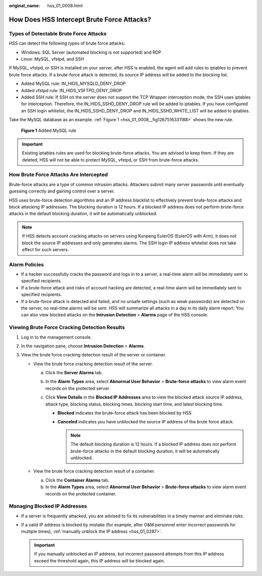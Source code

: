 :original_name: hss_01_0008.html

.. _hss_01_0008:

How Does HSS Intercept Brute Force Attacks?
===========================================

Types of Detectable Brute Force Attacks
---------------------------------------

HSS can detect the following types of brute force attacks:

-  Windows: SQL Server (automated blocking is not supported) and RDP
-  Linux: MySQL, vfstpd, and SSH

If MySQL, vfstpd, or SSH is installed on your server, after HSS is enabled, the agent will add rules to iptables to prevent brute force attacks. If a brute-force attack is detected, its source IP address will be added to the blocking list.

-  Added MySQL rule: IN_HIDS_MYSQLD_DENY_DROP
-  Added vfstpd rule: IN_HIDS_VSFTPD_DENY_DROP
-  Added SSH rule: If SSH on the server does not support the TCP Wrapper interception mode, the SSH uses iptables for interception. Therefore, the IN_HIDS_SSHD_DENY_DROP rule will be added to iptables. If you have configured an SSH login whitelist, the IN_HIDS_SSHD_DENY_DROP and IN_HIDS_SSHD_WHITE_LIST will be added to iptables.

Take the MySQL database as an example. :ref:`Figure 1 <hss_01_0008__fig1267516331188>` shows the new rule.

.. _hss_01_0008__fig1267516331188:

.. figure:: /_static/images/en-us_image_0000001950172004.png
   :alt: **Figure 1** Added MySQL rule

   **Figure 1** Added MySQL rule

.. important::

   Existing iptables rules are used for blocking brute-force attacks. You are advised to keep them. If they are deleted, HSS will not be able to protect MySQL, vfstpd, or SSH from brute-force attacks.

How Brute Force Attacks Are Intercepted
---------------------------------------

Brute-force attacks are a type of common intrusion attacks. Attackers submit many server passwords until eventually guessing correctly and gaining control over a server.

HSS uses brute-force detection algorithms and an IP address blacklist to effectively prevent brute-force attacks and block attacking IP addresses. The blocking duration is 12 hours. If a blocked IP address does not perform brute-force attacks in the default blocking duration, it will be automatically unblocked.

.. note::

   If HSS detects account cracking attacks on servers using Kunpeng EulerOS (EulerOS with Arm), it does not block the source IP addresses and only generates alarms. The SSH login IP address whitelist does not take effect for such servers.

Alarm Policies
--------------

-  If a hacker successfully cracks the password and logs in to a server, a real-time alarm will be immediately sent to specified recipients.
-  If a brute-force attack and risks of account hacking are detected, a real-time alarm will be immediately sent to specified recipients.
-  If a brute-force attack is detected and failed, and no unsafe settings (such as weak passwords) are detected on the server, no real-time alarms will be sent. HSS will summarize all attacks in a day in its daily alarm report. You can also view blocked attacks on the **Intrusion Detection** > **Alarms** page of the HSS console.

Viewing Brute Force Cracking Detection Results
----------------------------------------------

#. Log in to the management console.
#. In the navigation pane, choose **Intrusion Detection** > **Alarms**.
#. View the brute force cracking detection result of the server or container.

   -  View the brute force cracking detection result of the server.

      a. Click the **Server Alarms** tab.
      b. In the **Alarm Types** area, select **Abnormal User Behavior** > **Brute-force attacks** to view alarm event records on the protected server.
      c. Click **View Details** in the **Blocked IP Addresses** area to view the blocked attack source IP address, attack type, blocking status, blocking times, blocking start time, and latest blocking time.

         -  **Blocked** indicates the brute-force attack has been blocked by HSS.
         -  **Canceled** indicates you have unblocked the source IP address of the brute force attack.

            .. note::

               The default blocking duration is 12 hours. If a blocked IP address does not perform brute-force attacks in the default blocking duration, it will be automatically unblocked.

   -  View the brute force cracking detection result of a container.

      a. Click the **Container Alarms** tab.
      b. In the **Alarm Types** area, select **Abnormal User Behavior** > **Brute-force attacks** to view alarm event records on the protected container.

Managing Blocked IP Addresses
-----------------------------

-  If a server is frequently attacked, you are advised to fix its vulnerabilities in a timely manner and eliminate risks.
-  If a valid IP address is blocked by mistake (for example, after O&M personnel enter incorrect passwords for multiple times), :ref:`manually unblock the IP address <hss_01_0287>`.

   .. important::

      If you manually unblocked an IP address, but incorrect password attempts from this IP address exceed the threshold again, this IP address will be blocked again.
